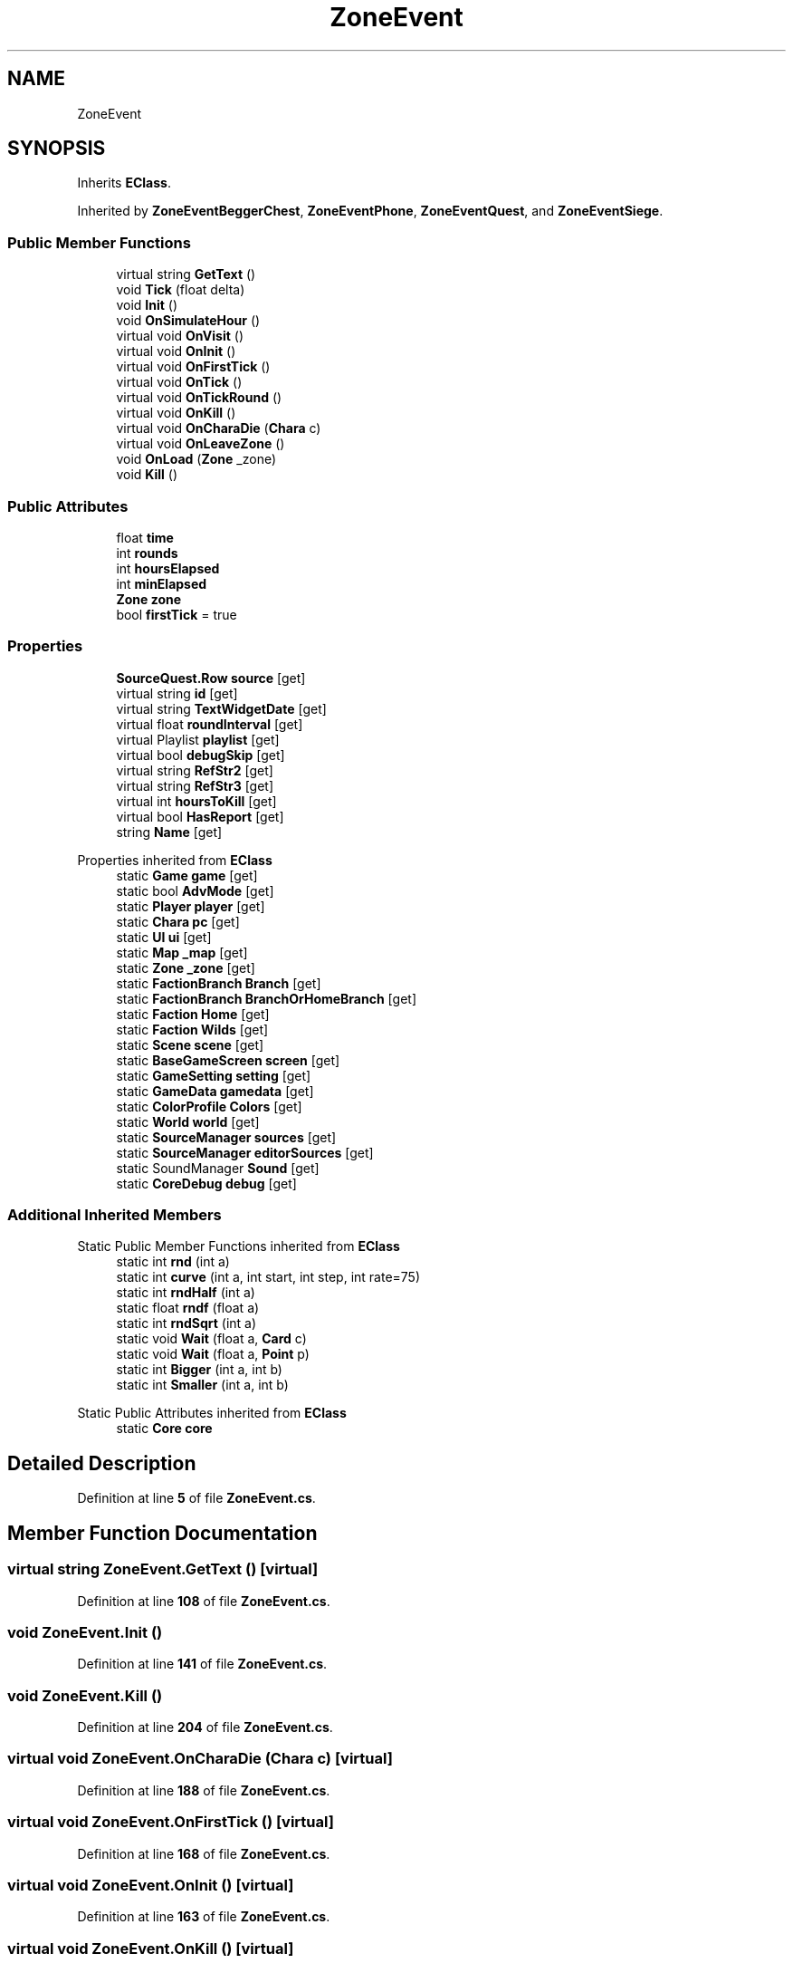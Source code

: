 .TH "ZoneEvent" 3 "Elin Modding Docs Doc" \" -*- nroff -*-
.ad l
.nh
.SH NAME
ZoneEvent
.SH SYNOPSIS
.br
.PP
.PP
Inherits \fBEClass\fP\&.
.PP
Inherited by \fBZoneEventBeggerChest\fP, \fBZoneEventPhone\fP, \fBZoneEventQuest\fP, and \fBZoneEventSiege\fP\&.
.SS "Public Member Functions"

.in +1c
.ti -1c
.RI "virtual string \fBGetText\fP ()"
.br
.ti -1c
.RI "void \fBTick\fP (float delta)"
.br
.ti -1c
.RI "void \fBInit\fP ()"
.br
.ti -1c
.RI "void \fBOnSimulateHour\fP ()"
.br
.ti -1c
.RI "virtual void \fBOnVisit\fP ()"
.br
.ti -1c
.RI "virtual void \fBOnInit\fP ()"
.br
.ti -1c
.RI "virtual void \fBOnFirstTick\fP ()"
.br
.ti -1c
.RI "virtual void \fBOnTick\fP ()"
.br
.ti -1c
.RI "virtual void \fBOnTickRound\fP ()"
.br
.ti -1c
.RI "virtual void \fBOnKill\fP ()"
.br
.ti -1c
.RI "virtual void \fBOnCharaDie\fP (\fBChara\fP c)"
.br
.ti -1c
.RI "virtual void \fBOnLeaveZone\fP ()"
.br
.ti -1c
.RI "void \fBOnLoad\fP (\fBZone\fP _zone)"
.br
.ti -1c
.RI "void \fBKill\fP ()"
.br
.in -1c
.SS "Public Attributes"

.in +1c
.ti -1c
.RI "float \fBtime\fP"
.br
.ti -1c
.RI "int \fBrounds\fP"
.br
.ti -1c
.RI "int \fBhoursElapsed\fP"
.br
.ti -1c
.RI "int \fBminElapsed\fP"
.br
.ti -1c
.RI "\fBZone\fP \fBzone\fP"
.br
.ti -1c
.RI "bool \fBfirstTick\fP = true"
.br
.in -1c
.SS "Properties"

.in +1c
.ti -1c
.RI "\fBSourceQuest\&.Row\fP \fBsource\fP\fR [get]\fP"
.br
.ti -1c
.RI "virtual string \fBid\fP\fR [get]\fP"
.br
.ti -1c
.RI "virtual string \fBTextWidgetDate\fP\fR [get]\fP"
.br
.ti -1c
.RI "virtual float \fBroundInterval\fP\fR [get]\fP"
.br
.ti -1c
.RI "virtual Playlist \fBplaylist\fP\fR [get]\fP"
.br
.ti -1c
.RI "virtual bool \fBdebugSkip\fP\fR [get]\fP"
.br
.ti -1c
.RI "virtual string \fBRefStr2\fP\fR [get]\fP"
.br
.ti -1c
.RI "virtual string \fBRefStr3\fP\fR [get]\fP"
.br
.ti -1c
.RI "virtual int \fBhoursToKill\fP\fR [get]\fP"
.br
.ti -1c
.RI "virtual bool \fBHasReport\fP\fR [get]\fP"
.br
.ti -1c
.RI "string \fBName\fP\fR [get]\fP"
.br
.in -1c

Properties inherited from \fBEClass\fP
.in +1c
.ti -1c
.RI "static \fBGame\fP \fBgame\fP\fR [get]\fP"
.br
.ti -1c
.RI "static bool \fBAdvMode\fP\fR [get]\fP"
.br
.ti -1c
.RI "static \fBPlayer\fP \fBplayer\fP\fR [get]\fP"
.br
.ti -1c
.RI "static \fBChara\fP \fBpc\fP\fR [get]\fP"
.br
.ti -1c
.RI "static \fBUI\fP \fBui\fP\fR [get]\fP"
.br
.ti -1c
.RI "static \fBMap\fP \fB_map\fP\fR [get]\fP"
.br
.ti -1c
.RI "static \fBZone\fP \fB_zone\fP\fR [get]\fP"
.br
.ti -1c
.RI "static \fBFactionBranch\fP \fBBranch\fP\fR [get]\fP"
.br
.ti -1c
.RI "static \fBFactionBranch\fP \fBBranchOrHomeBranch\fP\fR [get]\fP"
.br
.ti -1c
.RI "static \fBFaction\fP \fBHome\fP\fR [get]\fP"
.br
.ti -1c
.RI "static \fBFaction\fP \fBWilds\fP\fR [get]\fP"
.br
.ti -1c
.RI "static \fBScene\fP \fBscene\fP\fR [get]\fP"
.br
.ti -1c
.RI "static \fBBaseGameScreen\fP \fBscreen\fP\fR [get]\fP"
.br
.ti -1c
.RI "static \fBGameSetting\fP \fBsetting\fP\fR [get]\fP"
.br
.ti -1c
.RI "static \fBGameData\fP \fBgamedata\fP\fR [get]\fP"
.br
.ti -1c
.RI "static \fBColorProfile\fP \fBColors\fP\fR [get]\fP"
.br
.ti -1c
.RI "static \fBWorld\fP \fBworld\fP\fR [get]\fP"
.br
.ti -1c
.RI "static \fBSourceManager\fP \fBsources\fP\fR [get]\fP"
.br
.ti -1c
.RI "static \fBSourceManager\fP \fBeditorSources\fP\fR [get]\fP"
.br
.ti -1c
.RI "static SoundManager \fBSound\fP\fR [get]\fP"
.br
.ti -1c
.RI "static \fBCoreDebug\fP \fBdebug\fP\fR [get]\fP"
.br
.in -1c
.SS "Additional Inherited Members"


Static Public Member Functions inherited from \fBEClass\fP
.in +1c
.ti -1c
.RI "static int \fBrnd\fP (int a)"
.br
.ti -1c
.RI "static int \fBcurve\fP (int a, int start, int step, int rate=75)"
.br
.ti -1c
.RI "static int \fBrndHalf\fP (int a)"
.br
.ti -1c
.RI "static float \fBrndf\fP (float a)"
.br
.ti -1c
.RI "static int \fBrndSqrt\fP (int a)"
.br
.ti -1c
.RI "static void \fBWait\fP (float a, \fBCard\fP c)"
.br
.ti -1c
.RI "static void \fBWait\fP (float a, \fBPoint\fP p)"
.br
.ti -1c
.RI "static int \fBBigger\fP (int a, int b)"
.br
.ti -1c
.RI "static int \fBSmaller\fP (int a, int b)"
.br
.in -1c

Static Public Attributes inherited from \fBEClass\fP
.in +1c
.ti -1c
.RI "static \fBCore\fP \fBcore\fP"
.br
.in -1c
.SH "Detailed Description"
.PP 
Definition at line \fB5\fP of file \fBZoneEvent\&.cs\fP\&.
.SH "Member Function Documentation"
.PP 
.SS "virtual string ZoneEvent\&.GetText ()\fR [virtual]\fP"

.PP
Definition at line \fB108\fP of file \fBZoneEvent\&.cs\fP\&.
.SS "void ZoneEvent\&.Init ()"

.PP
Definition at line \fB141\fP of file \fBZoneEvent\&.cs\fP\&.
.SS "void ZoneEvent\&.Kill ()"

.PP
Definition at line \fB204\fP of file \fBZoneEvent\&.cs\fP\&.
.SS "virtual void ZoneEvent\&.OnCharaDie (\fBChara\fP c)\fR [virtual]\fP"

.PP
Definition at line \fB188\fP of file \fBZoneEvent\&.cs\fP\&.
.SS "virtual void ZoneEvent\&.OnFirstTick ()\fR [virtual]\fP"

.PP
Definition at line \fB168\fP of file \fBZoneEvent\&.cs\fP\&.
.SS "virtual void ZoneEvent\&.OnInit ()\fR [virtual]\fP"

.PP
Definition at line \fB163\fP of file \fBZoneEvent\&.cs\fP\&.
.SS "virtual void ZoneEvent\&.OnKill ()\fR [virtual]\fP"

.PP
Definition at line \fB183\fP of file \fBZoneEvent\&.cs\fP\&.
.SS "virtual void ZoneEvent\&.OnLeaveZone ()\fR [virtual]\fP"

.PP
Definition at line \fB193\fP of file \fBZoneEvent\&.cs\fP\&.
.SS "void ZoneEvent\&.OnLoad (\fBZone\fP _zone)"

.PP
Definition at line \fB198\fP of file \fBZoneEvent\&.cs\fP\&.
.SS "void ZoneEvent\&.OnSimulateHour ()"

.PP
Definition at line \fB147\fP of file \fBZoneEvent\&.cs\fP\&.
.SS "virtual void ZoneEvent\&.OnTick ()\fR [virtual]\fP"

.PP
Definition at line \fB173\fP of file \fBZoneEvent\&.cs\fP\&.
.SS "virtual void ZoneEvent\&.OnTickRound ()\fR [virtual]\fP"

.PP
Definition at line \fB178\fP of file \fBZoneEvent\&.cs\fP\&.
.SS "virtual void ZoneEvent\&.OnVisit ()\fR [virtual]\fP"

.PP
Definition at line \fB158\fP of file \fBZoneEvent\&.cs\fP\&.
.SS "void ZoneEvent\&.Tick (float delta)"

.PP
Definition at line \fB124\fP of file \fBZoneEvent\&.cs\fP\&.
.SH "Member Data Documentation"
.PP 
.SS "bool ZoneEvent\&.firstTick = true"

.PP
Definition at line \fB230\fP of file \fBZoneEvent\&.cs\fP\&.
.SS "int ZoneEvent\&.hoursElapsed"

.PP
Definition at line \fB220\fP of file \fBZoneEvent\&.cs\fP\&.
.SS "int ZoneEvent\&.minElapsed"

.PP
Definition at line \fB224\fP of file \fBZoneEvent\&.cs\fP\&.
.SS "int ZoneEvent\&.rounds"

.PP
Definition at line \fB216\fP of file \fBZoneEvent\&.cs\fP\&.
.SS "float ZoneEvent\&.time"

.PP
Definition at line \fB212\fP of file \fBZoneEvent\&.cs\fP\&.
.SS "\fBZone\fP ZoneEvent\&.zone"

.PP
Definition at line \fB227\fP of file \fBZoneEvent\&.cs\fP\&.
.SH "Property Documentation"
.PP 
.SS "virtual bool ZoneEvent\&.debugSkip\fR [get]\fP"

.PP
Definition at line \fB59\fP of file \fBZoneEvent\&.cs\fP\&.
.SS "virtual bool ZoneEvent\&.HasReport\fR [get]\fP"

.PP
Definition at line \fB99\fP of file \fBZoneEvent\&.cs\fP\&.
.SS "virtual int ZoneEvent\&.hoursToKill\fR [get]\fP"

.PP
Definition at line \fB89\fP of file \fBZoneEvent\&.cs\fP\&.
.SS "virtual string ZoneEvent\&.id\fR [get]\fP"

.PP
Definition at line \fB19\fP of file \fBZoneEvent\&.cs\fP\&.
.SS "string ZoneEvent\&.Name\fR [get]\fP"

.PP
Definition at line \fB115\fP of file \fBZoneEvent\&.cs\fP\&.
.SS "virtual Playlist ZoneEvent\&.playlist\fR [get]\fP"

.PP
Definition at line \fB49\fP of file \fBZoneEvent\&.cs\fP\&.
.SS "virtual string ZoneEvent\&.RefStr2\fR [get]\fP"

.PP
Definition at line \fB69\fP of file \fBZoneEvent\&.cs\fP\&.
.SS "virtual string ZoneEvent\&.RefStr3\fR [get]\fP"

.PP
Definition at line \fB79\fP of file \fBZoneEvent\&.cs\fP\&.
.SS "virtual float ZoneEvent\&.roundInterval\fR [get]\fP"

.PP
Definition at line \fB39\fP of file \fBZoneEvent\&.cs\fP\&.
.SS "\fBSourceQuest\&.Row\fP ZoneEvent\&.source\fR [get]\fP"

.PP
Definition at line \fB9\fP of file \fBZoneEvent\&.cs\fP\&.
.SS "virtual string ZoneEvent\&.TextWidgetDate\fR [get]\fP"

.PP
Definition at line \fB29\fP of file \fBZoneEvent\&.cs\fP\&.

.SH "Author"
.PP 
Generated automatically by Doxygen for Elin Modding Docs Doc from the source code\&.
